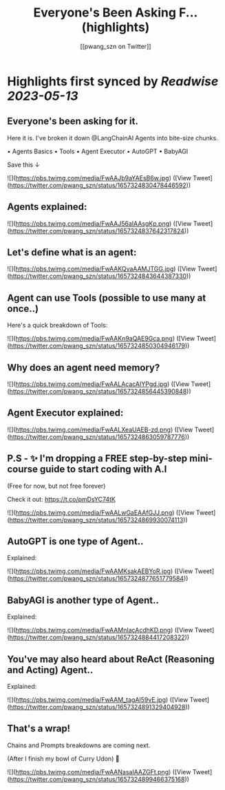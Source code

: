 :PROPERTIES:
:title: Everyone's Been Asking F... (highlights)
:author: [[pwang_szn on Twitter]]
:full-title: "Everyone's Been Asking F..."
:category: [[tweets]]
:url: https://twitter.com/pwang_szn/status/1657324830478446592
:END:

* Highlights first synced by [[Readwise]] [[2023-05-13]]
** Everyone's been asking for it.

Here it is. I've broken it down @LangChainAI Agents into bite-size chunks.

• Agents Basics
• Tools
• Agent Executor
• AutoGPT
• BabyAGI

Save this ↓ 

![](https://pbs.twimg.com/media/FwAAJb9aYAEsB6w.jpg) ([View Tweet](https://twitter.com/pwang_szn/status/1657324830478446592))
** Agents explained: 

![](https://pbs.twimg.com/media/FwAAJ56aIAAsgKp.png) ([View Tweet](https://twitter.com/pwang_szn/status/1657324837642317824))
** Let's define what is an agent: 

![](https://pbs.twimg.com/media/FwAAKQvaAAMJTGG.jpg) ([View Tweet](https://twitter.com/pwang_szn/status/1657324843644387330))
** Agent can use Tools (possible to use many at once..)

Here's a quick breakdown of Tools: 

![](https://pbs.twimg.com/media/FwAAKn9aQAE9Gca.png) ([View Tweet](https://twitter.com/pwang_szn/status/1657324850304946179))
** Why does an agent need memory? 

![](https://pbs.twimg.com/media/FwAALAcacAIYPgd.jpg) ([View Tweet](https://twitter.com/pwang_szn/status/1657324856445390848))
** Agent Executor explained: 

![](https://pbs.twimg.com/media/FwAALXeaUAEB-zd.png) ([View Tweet](https://twitter.com/pwang_szn/status/1657324863059787776))
** P.S - ✨ I'm dropping a FREE step-by-step mini-course guide to start coding with A.I

(Free for now, but not free forever)

Check it out: https://t.co/pmDsYC74tK 

![](https://pbs.twimg.com/media/FwAALwGaEAAfGJJ.png) ([View Tweet](https://twitter.com/pwang_szn/status/1657324869930074113))
** AutoGPT is one type of Agent..

Explained: 

![](https://pbs.twimg.com/media/FwAAMKsakAEBYoR.jpg) ([View Tweet](https://twitter.com/pwang_szn/status/1657324877651779584))
** BabyAGI is another type of Agent..

Explained: 

![](https://pbs.twimg.com/media/FwAAMnIacAcdhKD.png) ([View Tweet](https://twitter.com/pwang_szn/status/1657324884417208322))
** You've may also heard about ReAct (Reasoning and Acting) Agent..

Explained: 

![](https://pbs.twimg.com/media/FwAAM_tagAI59vE.jpg) ([View Tweet](https://twitter.com/pwang_szn/status/1657324891329404928))
** That's a wrap!

 Chains and Prompts breakdowns are coming next.

(After I finish my bowl of Curry Udon) 👀 

![](https://pbs.twimg.com/media/FwAANasaIAAZGFt.png) ([View Tweet](https://twitter.com/pwang_szn/status/1657324899466375168))
